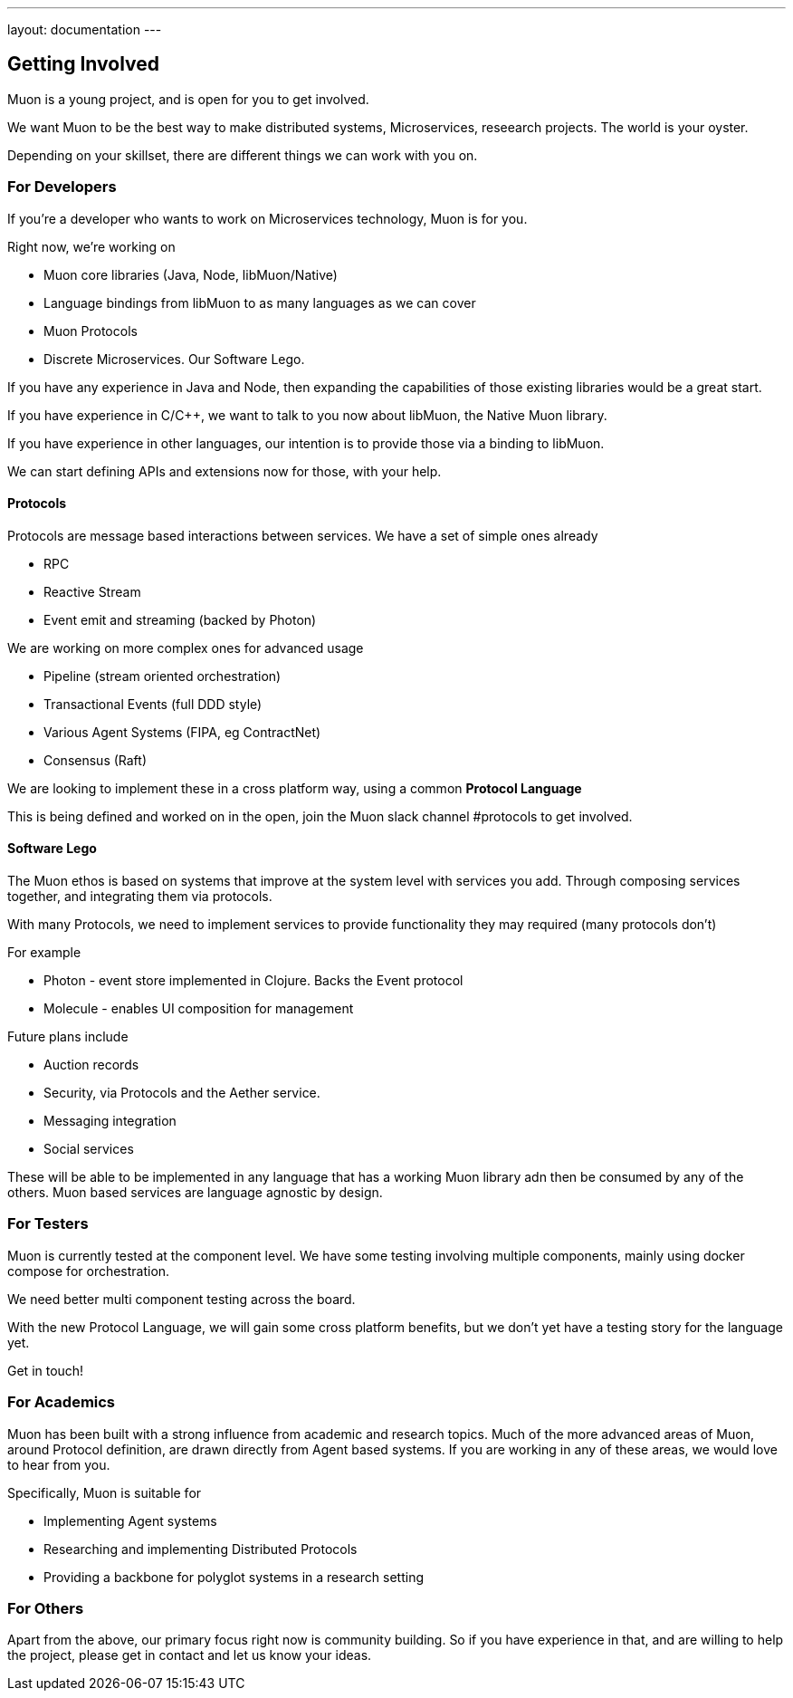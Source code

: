 ---
layout: documentation
---

:title: Microservices Guide
:date: 2015-01-05 11:40
:source-highlighter: pygments
:toc-title: Getting Involved

## Getting Involved

Muon is a young project, and is open for you to get involved.

We want Muon to be the best way to make distributed systems, Microservices, reseearch projects. The world is your oyster.

Depending on your skillset, there are different things we can work with you on.

### For Developers

If you're a developer who wants to work on Microservices technology, Muon is for you.

Right now, we're working on

* Muon core libraries (Java, Node, libMuon/Native)
* Language bindings from libMuon to as many languages as we can cover
* Muon Protocols
* Discrete Microservices. Our Software Lego.

If you have any experience in Java and Node, then expanding the capabilities of those existing libraries
would be a great start.

If you have experience in C/C++, we want to talk to you now about libMuon, the Native Muon library.

If you have experience in other languages, our intention is to provide those via a binding to libMuon.

We can start defining APIs and extensions now for those, with your help.

#### Protocols

Protocols are message based interactions between services. We have a set of simple ones already

* RPC
* Reactive Stream
* Event emit and streaming (backed by Photon)

We are working on more complex ones for advanced usage

* Pipeline (stream oriented orchestration)
* Transactional Events (full DDD style)
* Various Agent Systems (FIPA, eg ContractNet)
* Consensus (Raft)

We are looking to implement these in a cross platform way, using a common *Protocol Language*

This is being defined and worked on in the open, join the Muon slack channel #protocols to get involved.

#### Software Lego

The Muon ethos is based on systems that improve at the system level with services you add. Through composing
 services together, and integrating them via protocols.

With many Protocols, we need to implement services to provide functionality they may required (many protocols don't)

For example

** Photon - event store implemented in Clojure. Backs the Event protocol
** Molecule - enables UI composition for management

Future plans include

* Auction records
* Security, via Protocols and the Aether service.
* Messaging integration
* Social services

These will be able to be implemented in any language that has a working Muon library adn then be consumed by any of
the others. Muon based services are language agnostic by design.

### For Testers

Muon is currently tested at the component level. We have some testing involving multiple components, mainly using
docker compose for orchestration.

We need better multi component testing across the board.

With the new Protocol Language, we will gain some cross platform benefits, but we don't yet have a testing
story for the language yet.

Get in touch!

### For Academics

Muon has been built with a strong influence from academic and research topics. Much of the
more advanced areas of Muon, around Protocol definition, are drawn directly from Agent based
systems. If you are working in any of these areas, we would love to hear from you.

Specifically, Muon is suitable for

* Implementing Agent systems
* Researching and implementing Distributed Protocols
* Providing a backbone for polyglot systems in a research setting

### For Others

Apart from the above, our primary focus right now is community building. So if you have experience in that, and are willing
to help the project, please get in contact and let us know your ideas.
